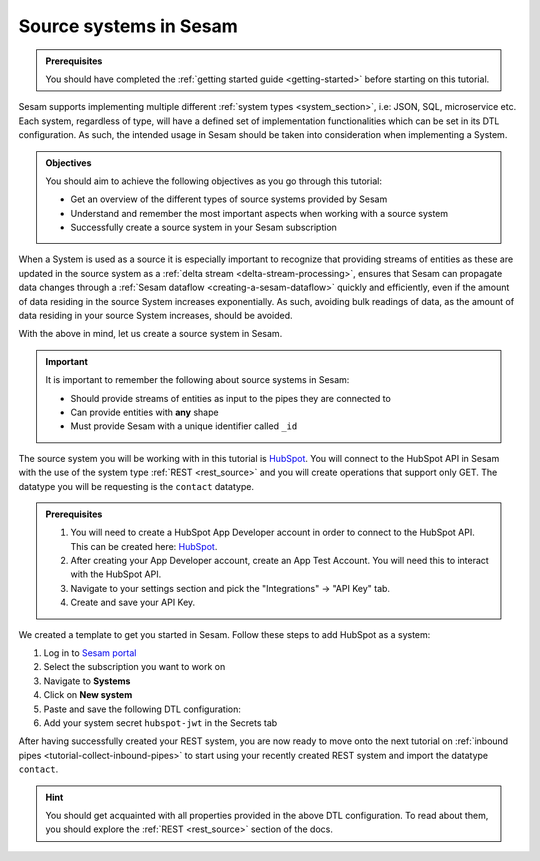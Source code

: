 .. _tutorial-collect-source-systems:

Source systems in Sesam
=======================

.. admonition:: Prerequisites

  You should have completed the :ref:`getting started guide <getting-started>` before starting on this tutorial.

Sesam supports implementing multiple different :ref:`system types <system_section>`, i.e: JSON, SQL, microservice etc. Each system, regardless of type, will have a defined set of implementation functionalities which can be set in its DTL configuration. As such, the intended usage in Sesam should be taken into consideration when implementing a System.


.. admonition:: Objectives

  You should aim to achieve the following objectives as you go through this tutorial:

  - Get an overview of the different types of source systems provided by Sesam
  - Understand and remember the most important aspects when working with a source system
  - Successfully create a source system in your Sesam subscription

When a System is used as a source it is especially important to recognize that providing streams of entities as these are updated in the source system as a :ref:`delta stream <delta-stream-processing>`, ensures that Sesam can propagate data changes through a :ref:`Sesam dataflow <creating-a-sesam-dataflow>` quickly and efficiently, even if the amount of data residing in the source System increases exponentially. As such, avoiding bulk readings of data, as the amount of data residing in your source System increases, should be avoided.

With the above in mind, let us create a source system in Sesam.

.. important::
  
  It is important to remember the following about source systems in Sesam:

  - Should provide streams of entities as input to the pipes they are connected to
  - Can provide entities with **any** shape
  - Must provide Sesam with a unique identifier called ``_id``

The source system you will be working with in this tutorial is `HubSpot <https://www.hubspot.com/>`_. You will connect to the HubSpot API in Sesam with the use of the system type :ref:`REST <rest_source>` and you will create operations that support only GET. The datatype you will be requesting is the ``contact`` datatype.

.. admonition:: Prerequisites

  #. You will need to create a HubSpot App Developer account in order to connect to the HubSpot API. This can be created here: `HubSpot <https://developers.hubspot.com/get-started>`_.
  #. After creating your App Developer account, create an App Test Account. You will need this to interact with the HubSpot API. 
  #. Navigate to your settings section and pick the "Integrations" -> "API Key" tab.
  #. Create and save your API Key. 

We created a template to get you started in Sesam. Follow these steps to add HubSpot as a system:

#. Log in to `Sesam portal <https:portal.sesam.io>`_
#. Select the subscription you want to work on
#. Navigate to **Systems**
#. Click on **New system**
#. Paste and save the following DTL configuration:
#. Add your system secret ``hubspot-jwt`` in the Secrets tab

.. code-block:: json
  :linenos:

  {
    "_id": "hubspot",
    "type": "system:rest",
    "operations": {
      "get-contacts": {
        "method": "GET",
        "url": "contacts/v1/lists/all/contacts/all?hapikey=$SECRET(hubspot-jwt)"
      }
    },
    "url_pattern": "https://api.hubapi.com/%s",
    "verify_ssl": true
  }

After having successfully created your REST system, you are now ready to move onto the next tutorial on :ref:`inbound pipes <tutorial-collect-inbound-pipes>` to start using your recently created REST system and import the datatype ``contact``. 

.. hint::

  You should get acquainted with all properties provided in the above DTL configuration. To read about them, you should explore the :ref:`REST <rest_source>` section of the docs.







